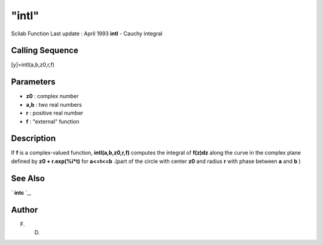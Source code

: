 ====
"intl"
====

Scilab Function Last update : April 1993
**intl** - Cauchy integral



Calling Sequence
~~~~~~~~~~~~~~~~

[y]=intl(a,b,z0,r,f)




Parameters
~~~~~~~~~~


+ **z0** : complex number
+ **a,b** : two real numbers
+ **r** : positive real number
+ **f** : "external" function




Description
~~~~~~~~~~~

If **f** is a complex-valued function, **intl(a,b,z0,r,f)** computes
the integral of **f(z)dz** along the curve in the complex plane
defined by **z0 + r.exp(%i*t)** for **a<=t<=b** .(part of the circle
with center **z0** and radius **r** with phase between **a** and **b**
)



See Also
~~~~~~~~

` **intc** `_,



Author
~~~~~~

F. D.

.. _
      : ://./nonlinear/intc.htm


